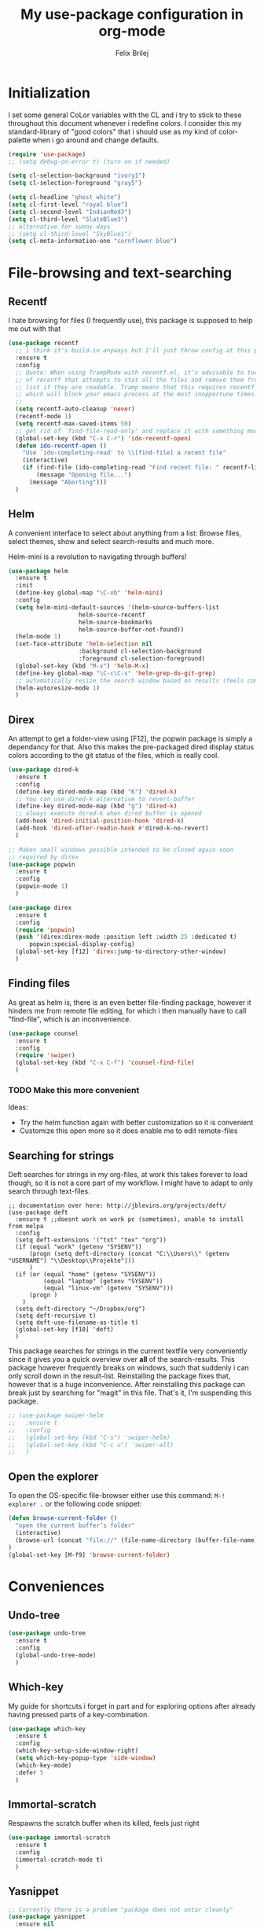 #+Title:   My use-package configuration in org-mode
#+Author:  Felix Brilej
#+STARTUP: showall

* Initialization
  I set some general CoLor variables with the CL and i try to stick to these throughout this
  document whenever i redefine colors. I consider this my standard-library of "good colors" that i
  should use as my kind of color-palette when i go around and change defaults.

  #+BEGIN_SRC emacs-lisp
    (require 'use-package)
    ;; (setq debug-on-error t) (turn on if needed)

    (setq cl-selection-background "ivory1")
    (setq cl-selection-foreground "gray5")

    (setq cl-headline "ghost white")
    (setq cl-first-level "royal blue")
    (setq cl-second-level "IndianRed3")
    (setq cl-third-level "SlateBlue3")
    ;; alternative for sunny days
    ;; (setq cl-third-level "SkyBlue1")
    (setq cl-meta-information-one "cornflower blue")
  #+END_SRC

* File-browsing and text-searching

** Recentf
  I hate browsing for files (I frequently use), this package is supposed to help me out with that
  #+BEGIN_SRC emacs-lisp
    (use-package recentf
      ;; i think it's build-in anyways but I'll just throw config at this problem until it is resolved
      :ensure t
      :config
      ;; Quote: When using TrampMode with recentf.el, it’s advisable to turn off the cleanup feature
      ;; of recentf that attempts to stat all the files and remove them from the recently accessed
      ;; list if they are readable. Tramp means that this requires recentf to open up a remote site
      ;; which will block your emacs process at the most inopportune times.
      ;;
      (setq recentf-auto-cleanup 'never)
      (recentf-mode 1)
      (setq recentf-max-saved-items 50)
      ;; get rid of `find-file-read-only' and replace it with something more useful.
      (global-set-key (kbd "C-x C-r") 'ido-recentf-open)
      (defun ido-recentf-open ()
        "Use `ido-completing-read' to \\[find-file] a recent file"
        (interactive)
        (if (find-file (ido-completing-read "Find recent file: " recentf-list))
            (message "Opening file...")
          (message "Aborting")))
      )
  #+END_SRC

** Helm
  A convenient interface to select about anything from a list: Browse files, select themes, show
  and select search-results and much more.

  Helm-mini is a revolution to navigating through buffers!
  #+BEGIN_SRC emacs-lisp
(use-package helm
  :ensure t
  :init
  (define-key global-map "\C-xb" 'helm-mini)
  :config
  (setq helm-mini-default-sources '(helm-source-buffers-list
				    helm-source-recentf
				    helm-source-bookmarks
				    helm-source-buffer-not-found))
  (helm-mode 1)
  (set-face-attribute 'helm-selection nil
                    :background cl-selection-background
                    :foreground cl-selection-foreground)
  (global-set-key (kbd "M-x") 'helm-M-x)
  (define-key global-map "\C-c\C-s" 'helm-grep-do-git-grep)
  ;; automatically resize the search window based on results (feels convenient)
  (helm-autoresize-mode 1)
  )
  #+END_SRC

** Direx
  An attempt to get a folder-view using [F12], the popwin package is simply a dependancy for that.
  Also this makes the pre-packaged dired display status colors according to the git status of the
  files, which is really cool.
  #+BEGIN_SRC emacs-lisp
(use-package dired-k
  :ensure t
  :config
  (define-key dired-mode-map (kbd "K") 'dired-k)
  ;; You can use dired-k alternative to revert-buffer
  (define-key dired-mode-map (kbd "g") 'dired-k)
  ;; always execute dired-k when dired buffer is opened
  (add-hook 'dired-initial-position-hook 'dired-k)
  (add-hook 'dired-after-readin-hook #'dired-k-no-revert)
  )

;; Makes small windows possible intended to be closed again soon
;; required by direx
(use-package popwin
  :ensure t
  :config
  (popwin-mode 1)
  )

(use-package direx
  :ensure t
  :config
  (require 'popwin)
  (push '(direx:direx-mode :position left :width 25 :dedicated t)
      popwin:special-display-config)
  (global-set-key [f12] 'direx:jump-to-directory-other-window)
  )
  #+END_SRC

** Finding files
   As great as helm is, there is an even better file-finding package, however it hinders me from
   remote file editing, for which i then manually have to call "find-file", which is an inconvenience.
   #+BEGIN_SRC emacs-lisp
(use-package counsel
  :ensure t
  :config
  (require 'swiper)
  (global-set-key (kbd "C-x C-f") 'counsel-find-file)
  )
   #+END_SRC

*** TODO Make this more convenient
    Ideas:
    - Try the helm function again with better customization so it is convenient
    - Customize this open more so it does enable me to edit remote-files

** Searching for strings
  Deft searches for strings in my org-files, at work this takes forever to load though, so it is
  not a core part of my workflow. I might have to adapt to only search through text-files.
  #+BEGIN_SRC emacs-elisp
;; documentation over here: http://jblevins.org/projects/deft/
(use-package deft
  :ensure t ;;doesnt work on work pc (sometimes), unable to install from melpa
  :config
  (setq deft-extensions '("txt" "tex" "org"))
  (if (equal "work" (getenv "SYSENV"))
      (progn (setq deft-directory (concat "C:\\Users\\" (getenv "USERNAME") "\\Desktop\\Projekte")))
      )
  (if (or (equal "home" (getenv "SYSENV"))
          (equal "laptop" (getenv "SYSENV"))
          (equal "linux-vm" (getenv "SYSENV")))
      (progn )
    )
  (setq deft-directory "~/Dropbox/org")
  (setq deft-recursive t)
  (setq deft-use-filename-as-title t)
  (global-set-key [f10] 'deft)
  )
  #+END_SRC

  This package searches for strings in the current textfile very conveniently since it gives you
  a quick overview over *all* of the search-results.
  This package however frequently breaks on windows, such that suddenly i can only scroll down in
  the result-list. Reinstalling the package fixes that, however that is a huge inconvenience.
  After reinstalling this package can break just by searching for "magit" in this file. That's it,
  I'm suspending this package.
  #+BEGIN_SRC emacs-lisp
    ;; (use-package swiper-helm
    ;;   :ensure t
    ;;   :config
    ;;   (global-set-key (kbd "C-s") 'swiper-helm)
    ;;   (global-set-key (kbd "C-c u") 'swiper-all)
    ;;   )
  #+END_SRC

** Open the explorer
   To open the OS-specific file-browser either use this command: =M-! explorer .= or the following
   code snippet:
   #+BEGIN_SRC emacs-lisp
   (defun browse-current-folder ()
     "open the current buffer’s folder"
     (interactive)
     (browse-url (concat "file://" (file-name-directory (buffer-file-name))))
   )
   (global-set-key [M-f9] 'browse-current-folder)
   #+END_SRC

* Conveniences

** Undo-tree
   #+BEGIN_SRC emacs-lisp
(use-package undo-tree
  :ensure t
  :config
  (global-undo-tree-mode)
  )
   #+END_SRC

** Which-key
   My guide for shortcuts i forget in part and for exploring options after already having pressed
   parts of a key-combination.
   #+BEGIN_SRC emacs-lisp
(use-package which-key
  :ensure t
  :config
  (which-key-setup-side-window-right)
  (setq which-key-popup-type 'side-window)
  (which-key-mode)
  :defer 5
  )
    #+END_SRC

** Immortal-scratch
   Respawns the scratch buffer when its killed, feels just right
   #+BEGIN_SRC emacs-lisp
(use-package immortal-scratch
  :ensure t
  :config
  (immortal-scratch-mode t)
  )
   #+END_SRC

** Yasnippet
   #+BEGIN_SRC emacs-lisp
     ;; Currently there is a problem "package does not untar cleanly"
     (use-package yasnippet
       :ensure nil
       :init
       (define-key global-map "\C-cy" 'yas/insert-snippet)
       ;;(setq yas-snippet-dirs (append yas-snippet-dirs
       ;;"~/.emacs.d/elpa/yasnippet-20150912.1330/snippets/"))
       :config
       (yas-global-mode 1)
       :defer 5
     )
   #+END_SRC

** Smooth-scrolling
   This mode doesnt have a good interaction with C-l which centers the current line in the buffer
   to the middle, top and bottom. Using C-l to put the current line to the top of the buffer and
   then pressing UP results in an unpleasant shift of the buffer position. However for simple
   scrolling this is nice.
   #+BEGIN_SRC emacs-lisp
(use-package smooth-scrolling
  :ensure t
  :init
  (add-hook 'org-mode-hook (lambda () (smooth-scrolling-mode 1)))
  )
   #+END_SRC

** Smartparens
   This package is sometimes not so smart, sometimes it inserts parenthesis when i dont want them,
   especially in org-mode. I need to customize this more.
   #+BEGIN_SRC emacs-lisp
;; smartparens, a mode that tries to be smart around parentheses of all kinds
(use-package smartparens
  :ensure t
  :init
  (smartparens-global-mode t)
  ;; make the overlay disappear
  (custom-set-faces '(sp-pair-overlay-face ((t nil))))
  )
   #+END_SRC

** Rainbow delimiters
   This package is kind of a useless extension since the colors it uses are way too subtle
   #+BEGIN_SRC emacs-lisp
(use-package rainbow-delimiters
  :ensure t
  :init
  (add-hook 'emacs-lisp-mode-hook 'rainbow-delimiters-mode)
  )
   #+END_SRC

** Emoji-autocomplete (company-emoji)
   #+BEGIN_SRC emacs-lisp
;; If i dont uncomment this this attempts to get installed at work?!? TODO
;; I bet its the new use-package config i took from sachac's config
;; Settings for company plus company-emoji
(use-package company-emoji
  :if (equal "laptop" (getenv "SYSENV"))
  :init
  (require 'color)
  (let ((bg (face-attribute 'default :background)))
    (custom-set-faces
     `(company-tooltip ((t (:inherit default :background ,(color-lighten-name bg 2)))))
     `(company-scrollbar-bg ((t (:background ,(color-lighten-name bg 10)))))
     `(company-scrollbar-fg ((t (:background ,(color-lighten-name bg 5)))))
     `(company-tooltip-selection ((t (:inherit font-lock-function-name-face))))
     `(company-tooltip-common ((t (:inherit font-lock-constant-face))))))
  )
   #+END_SRC

** Copy-clipboard hack
   Save whatever’s in the current (system) clipboard before replacing it with the Emacs’ text.

   More tricks like this: https://github.com/dakrone/eos/blob/master/eos.org
   #+BEGIN_SRC emacs-lisp
(setq save-interprogram-paste-before-kill t)
   #+END_SRC

* The big guns

** Magit
   On some systems the "GIT_ASKPASS" variable i set leads to a nice GUI for entering usename on
   passwords, on other systems i get an ugly error-message everytime i "git push". This is open
   for improvement but not a big issue.
   #+BEGIN_SRC emacs-lisp
;; The Windows User-Home needs to be in some kind of path such that magit finds the .gitconfig
(use-package magit
  :if (cond ((equal "home" (getenv "SYSENV")) (message "Loading magit"))
      ((equal "laptop" (getenv "SYSENV")) (message "Loading magit"))
      ((equal "work" (getenv "SYSENV")) (message "Loading magit"))
      )
  :ensure t
  :config
  (add-to-list 'exec-path "C:/Program Files/Git/bin")
  (define-key global-map (kbd "C-c m") 'magit-status)
  (setenv "GIT_ASKPASS" "git-gui--askpass")
  :defer 5
  )
   #+END_SRC

*** TODO Warn if username and useremail are not set

*** Define emacs shutdown function (taken from baron42bba)
    Emacs is a powerfull tool, so powerfull that i need to protect myself from deleting huge
    chunks of my org-files on accident without noticing. I can do this by committing after each
    day of work, so if i find out today that recently i must have deleted some part of my org-file
    i can go back into the file-history to bring it back. The emacs backup-files dont help in this
    scenario.

    #+BEGIN_SRC emacs-lisp :tangle no
      ;; define function to shutdown emacs server instance
      (defun server-shutdown ()
        "Save buffers, Quit, and Shutdown (kill) server"
        (interactive)
        (save-some-buffers)
        ;; not adapted yet:
        ;; (if (equal "work" (getenv "SYSENV"))
        ;;     (progn
        ;;       (shell-command "git --work-tree ~/workorg/ --git-dir ~/workorg/.git commit -a -m 'autocommit'")
        ;;       (shell-command "git --work-tree ~/workorg/ --git-dir ~/workorg/.git push origin")
        ;;       ))
        (if (equal "home" (getenv "SYSENV"))
            (progn
              (setq fbr/my-git-dir (concat "C:\\Users\\" (getenv "USERNAME") "\\Dropbox\\org\\gtd\\"))
              (shell-command (concat "git --work-tree " fbr/my-git-dir " --git-dir " fbr/my-git-dir ".git commit -a -m 'autocommit'"))
              (shell-command (concat "git --work-tree " fbr/my-git-dir " --git-dir " fbr/my-git-dir ".git push backup master"))
              ))
        (kill-emacs)
        )
    #+END_SRC

**** TODO Make sure that i actually have a server running and adapt this config
     smirk

** Org-mode
   #+BEGIN_SRC emacs-lisp
     (use-package org
       :ensure t
       :config
       (setq org-export-coding-system 'utf-8-unix)
       (setq org-export-with-clocks t)
       (setq org-export-preserve-breaks t)
       ;; Org Babel
       (org-babel-do-load-languages
        'org-babel-load-languages
        '(
          (lisp . t)
          (sh . t)
          (shell . t)
          (perl . t)
          (dot . t) ;; activates graphviz dot support
          ))
       ;; Remove ^M Errors in Babel
       (add-to-list 'process-coding-system-alist
                    '("bash" . (undecided-unix)))
       (add-hook 'comint-output-filter-functions
                 'comint-strip-ctrl-m)
       ;; Send stderror into the result drawer instead of an extra window
       (setq org-babel-default-header-args:sh
             '((:prologue . "exec 2>&1") (:epilogue . ":"))
             )
       ;; Custom Keybindings
       (fset 'fbr/convert-listitem-into-checklistitem
             "\355\C-f\C-f[]\C-f\C-b \C-b\C-b \C-a\C-n")
       (global-set-key (kbd "C-c b") 'fbr/convert-listitem-into-checklistitem)
       ;; Custom commands
       (define-key global-map "\C-cl" 'org-store-link)
       (define-key global-map "\C-ca" 'org-agenda)
       (define-key global-map "\C-cc" 'org-capture)
       (define-key global-map "\M-n" 'org-metadown)
       (define-key global-map "\M-p" 'org-metaup)
       (define-key org-mode-map "\C-m" 'nil)
       (define-key org-mode-map (kbd "<f5>") 'org-babel-execute-src-block)
       (global-set-key (kbd "<f9>") 'org-todo)
       ;; Load syntax-highlighting for source-blocks
       (setq org-src-fontify-natively t)
       ;; log the time when a task is "done"
       (setq org-log-done t)
       ;; put "CLOCK" times into a drawer
       (setq org-log-into-drawer t)
       ;; makes sure LOGBOOK and PROPERTIES go first
       (setq org-log-state-notes-insert-after-drawers t)
       (add-to-list 'auto-mode-alist '("\\.org$" . org-mode))
       ;; Visual modifications
       ;; Strike through DONE headlines
       (setq org-fontify-done-headline t)
       ;; autofill hooks for automatic indentation
       (add-hook 'change-log-mode-hook 'turn-on-auto-fill)
       (add-hook 'org-mode-hook 'turn-on-auto-fill)
       (setq auto-hscroll-mode nil)
       (setq org-hide-emphasis-markers t)
       (setq org-tags-column -70)
       ;; to aligh the tags that already exist simple execute "org-align-all-tags" on the file
       ;; change from ... to the arrow
       (setq org-ellipsis "⤵")
       ;; Circulate Bullets instead of asteriks
       (font-lock-add-keywords 'org-mode
                               '(("^ +\\([-*]\\) "
                                  (0 (prog1 () (compose-region (match-beginning 1) (match-end 1) "•"))))))
       ;; what does this even do?
       (setq org-export-with-sub-superscripts nil)
       ;; remove the "validate"-link from the org-html export
       (setq org-export-html-validation-link nil)
       (setq org-tags-match-list-sublevels 'indented)
       )
   #+END_SRC

   Org-Agenda Settings
   #+BEGIN_SRC emacs-lisp
     (setq org-agenda-start-with-clockreport-mode t)
     ;; Set default column view headings: Task Total-Time Time-Stamp
     (setq org-columns-default-format "%50ITEM(Task) %10CLOCKSUM %16TIMESTAMP_IA")
     ;; A package to visualize repeated tasks in the org agenda
     (require 'org-habit)
     (add-to-list 'org-modules 'org-habit)
     (setq org-habit-show-habits-only-for-today nil)
     ;; add archived tasks to the agenda and clocktable, otherwise they dont show up
     (setq org-agenda-archives-mode t)
     (defun fbr/org-agenda-reduce-to-current-file()
       (interactive)
       (setq org-agenda-files (list (buffer-file-name)))
       )
   #+END_SRC

   The faulty code that allows me to have those super-cool appointment-reminders.
   #+BEGIN_SRC emacs-lisp :tangle no
       ;; Make appt aware of appointments from the agenda
     ;;  (defun fbr/org-agenda-to-appt ()
     ;;    "Activate appointments found in `org-agenda-files'."
     ;;    (interactive)
     ;;    (require 'org)
     ;;    (let* ((today (org-date-to-gregorian
     ;;                   (time-to-days (current-time))))
     ;;           (files org-agenda-files) entries file)
     ;;      (while (setq file (pop files))
     ;;        (setq entries (append entries (org-agenda-get-day-entries
     ;;                                       file today :timestamp))))
     ;;      (setq entries (delq nil entries))
     ;;      (mapc (lambda(x)
     ;;              (let* ((event (org-trim (get-text-property 1 'txt x)))
     ;;                     (time-of-day (get-text-property 1 'time-of-day x)) tod)
     ;;                (when time-of-day
     ;;                  (setq tod (number-to-string time-of-day)
     ;;                        tod (when (string-match
     ;;                                   "\\([0-9]\\{1,2\\}\\)\\([0-9]\\{2\\}\\)" tod)
     ;;                              (concat (match-string 1 tod) ":"
     ;;                                      (match-string 2 tod))))
     ;;                  (if tod (appt-add tod event))))) entries)))
     ;;  (defadvice fbr/org-agenda-to-appt (before wickedcool activate)
     ;;    "Clear the appt-time-msg-list."
     ;;    (setq appt-time-msg-list nil))
     ;;  (org-agenda-to-appt)
   #+END_SRC

*** TODO Fix the error that comes on startup
    The "appt-add" function i use for the appointment-mode causes this error, i copied the code
    from somewhere.

    Isolated the code..

*** Latex-settings
    #+BEGIN_SRC emacs-lisp
   ;; Latex settings (somehow doesn't work if i put it in usepackage definition of org)
   (require 'ox-latex)
   (add-to-list 'org-latex-classes
                '("bjmarticle"
                  "\\documentclass{article}
                   \\usepackage[utf8]{inputenc}
                   \\usepackage[T1]{fontenc}
                   \\usepackage{graphicx}
                   \\usepackage{longtable}
                   \\usepackage{hyperref}
                   \\usepackage{natbib}
                   \\usepackage{amssymb}
                   \\usepackage{amsmath}
                   \\usepackage{geometry}
                   \\geometry{a4paper,left=2.5cm,top=2cm,right=2.5cm,bottom=2cm,marginparsep=7pt, marginparwidth=.6in}"
                  ("\\section{%s}" . "\\section*{%s}")
                  ("\\subsection{%s}" . "\\subsection*{%s}")
                  ("\\subsubsection{%s}" . "\\subsubsection*{%s}")
                  ("\\paragraph{%s}" . "\\paragraph*{%s}")
                  ("\\subparagraph{%s}" . "\\subparagraph*{%s}"))
                )
    #+END_SRC
*** Org-mode ox-latex extension
   Exports clock-data to csv which is a useful data-format for generating graphs! Im not far into
   this topic though.
   #+BEGIN_SRC emacs-lisp
(use-package org-clock-csv
  :ensure t
  )
   #+END_SRC
*** Org-mode openwith extension
    Open pdfs with an external pdf-viewer to get a good resolution (Only use this for my laptop,
    needs to be fixed for my windows PC if i ever use it for them).
    #+BEGIN_SRC emacs-lisp
(use-package openwith
  :ensure t
  :config
  (setq openwith-associations '(("\\.pdf\\'" "evince" (file))))
  (openwith-mode t)
)
   #+END_SRC

*** Orgmode calendar extension
   #+BEGIN_SRC emacs-lisp
(use-package calfw
  :ensure t
  :config
  (require 'calfw-org)
  (setq cfw:org-overwrite-default-keybinding t)
  )
   #+END_SRC

*** Orgmode alert extension
   This is a package on top of the original =alert.el=

   Im pretty sure this makes my "fbr/tea-timer" possible which is defined somewhere else. This way
   i can basically remind myself to not spend too much time on a task by setting a timer
   before-hand. This can also be done with "C-c C-x C-e" after clocking into a task. This way an
   expected time-consumption can be set and the timer gets red once we exceed this time, which is
   not as convenient as having an extra alert-window in my oppinion.

   For windows i have found a small programm that can simply display notifications =notifu.exe=
   which is included in this repository, but i havent found a way yet of implementing this. The
   following code only works for my linux-laptop
   #+BEGIN_SRC emacs-lisp
(use-package org-alert
  :ensure t
  :init
  ;; set this option from alert.el to make alerts visual
  (setq alert-default-style 'libnotify)
  (setq org-alert-enable t)
  (setq org-alert-interval 60)
  )
   #+END_SRC

*** Orgmode htmlize extension
   Inserts highlighting of Org Source-Blocks on Html-Export
   #+BEGIN_SRC emacs-lisp
(use-package htmlize
  :ensure t
  )
   #+END_SRC

** Tramp
   #+BEGIN_SRC emacs-lisp
     (use-package tramp
       :ensure t
       :init
       (setq tramp-verbose 5)
       ;; sshx is the required for cygwin
       (setq default-tramp-method "sshx")
       ;; Fix for base64 error
       ;; see footnotes here: http://www.howardism.org/Technical/Emacs/literate-devops.html
       ;; you can try this:
       ;;(setq tramp-remote-coding-commands '(b64 "base64" "base64 -d -i"))
       ;; When connecting to a remote server it usually does source the profile, but for some
       ;; reason doesn't do that for $PATH by default. You'll have to specifically tell tramp
       ;; to do that from your .emacs. with
       (add-to-list 'tramp-remote-path 'tramp-own-remote-path)
       :config
       (define-minor-mode sensitive-mode
             "For sensitive files like password lists.
                     It disables backup creation and auto saving.

                     With no argument, this command toggles the mode.
                     Non-null prefix argument turns on the mode.
                     Null prefix argument turns off the mode."
             ;; The initial value.
             nil
             ;; The indicator for the mode line.
             " Sensitive"
             ;; The minor mode bindings.
             nil
             (if (symbol-value sensitive-mode)
                     (progn
                       ;; disable backups
                       (set (make-local-variable 'backup-inhibited) t)
                       ;; disable auto-save
                       (if auto-save-default
                               (auto-save-mode -1)))
             ;; resort to default value of backup-inhibited
               (kill-local-variable 'backup-inhibited)
             ;; resort to default auto save setting
               (if auto-save-default
                   (auto-save-mode 1))))
       ;; from howards blog: http://www.howardism.org/Technical/Emacs/literate-devops.html this is
       ;; supposed to overwrite the standard org-mode function in ob-core.el which is buggy and can
       ;; completely block the org-babel functinality on windows.
       ;;
       ;; On windows the faulty file is here: <path_to_emacs>\emacs\share\emacs\24.5\lisp\org
       (defun org-babel-temp-file (prefix &optional suffix)
       "Create a temporary file in the `org-babel-temporary-directory'.
     Passes PREFIX and SUFFIX directly to `make-temp-file' with the
     value of `temporary-file-directory' temporarily set to the value
     of `org-babel-temporary-directory'."
       (if (file-remote-p default-directory)
           (let ((prefix
                  ;; We cannot use `temporary-file-directory' as local part
                  ;; on the remote host, because it might be another OS
                  ;; there.  So we assume "/tmp", which ought to exist on
                  ;; relevant architectures.
                  (concat (file-remote-p default-directory)
                          ;; REPLACE temporary-file-directory with /tmp:
                          (expand-file-name prefix "/tmp/"))))
             (make-temp-file prefix nil suffix))
         (let ((temporary-file-directory
                (or (and (boundp 'org-babel-temporary-directory)
                         (file-exists-p org-babel-temporary-directory)
                         org-babel-temporary-directory)
                    temporary-file-directory)))
           (make-temp-file prefix nil suffix))))
       :defer 5
       )
   #+END_SRC

** SQL
   Thanks to baron42bba and https://truongtx.me/2014/08/23/setup-emacs-as-an-sql-database-client
   I yet have to actually test this config.

   Also check:
   - https://github.com/Trevoke/sqlup-mode.el
     - a presumably nice mode for writing sql

   #+BEGIN_SRC emacs-lisp :tangle no
   ;; truncate lines such that tables with many columns dont line-wrap
   (add-hook 'sql-interactive-mode-hook
          (lambda ()
            (toggle-truncate-lines t)))

   (defun my-sql-connect ()
     (interactive)
     (require 'my-password "~/.emacs_secrets.el.gpg")
     (setq sql-product 'mysql)

     (let ((connection (helm-comp-read
                        "Select server: "
                        my-sql-servers-alist
                        )))
       (sql-connect connection))
     (sql-rename-buffer)
     )
   #+END_SRC

   your =~/.emacs_secrets.el.gpg= might look like:

   #+BEGIN_SRC emacs-lisp :tangle never
   (setq my-sql-servers-alist
         '("serverA" "serverB"))

   (setq sql-connection-alist
         '((bbaprd (sql-product 'mysql)
                   (sql-server "host42.foo.com")
                   (sql-user "dbadmin")
                   (sql-password "foo")
                   (sql-database "serverA"))
           (bbatst (sql-product 'mysql)
                   (sql-server "host42.foo.com")
                   (sql-user "dbadmin")
                   (sql-password "foo")
                   (sql-database "serverB"))
           ))

   (provide 'my-password)
   #+END_SRC

* Programming
  I rarely use emacs an IDE, so this is not a rich section.

** C Lang
  The main thing i use from the following is the "jump to definition" function, which is otherwise
  a tedious manual task.
  #+BEGIN_SRC emacs-lisp
(use-package helm-gtags
  :if (equal "laptop" (getenv "SYSENV"))
  :config
  ;; Enable helm-gtags-mode
  (add-hook 'dired-mode-hook 'helm-gtags-mode)
  (add-hook 'eshell-mode-hook 'helm-gtags-mode)
  (add-hook 'c-mode-hook 'helm-gtags-mode)
  (add-hook 'c++-mode-hook 'helm-gtags-mode)
  (add-hook 'asm-mode-hook 'helm-gtags-mode)

  (define-key helm-gtags-mode-map (kbd "C-c g a") 'helm-gtags-tags-in-this-function)
  (define-key helm-gtags-mode-map (kbd "C-j") 'helm-gtags-select)
  (define-key helm-gtags-mode-map (kbd "M-.") 'helm-gtags-dwim)
  (define-key helm-gtags-mode-map (kbd "M-,") 'helm-gtags-pop-stack)
  (define-key helm-gtags-mode-map (kbd "C-c <") 'helm-gtags-previous-history)
  (define-key helm-gtags-mode-map (kbd "C-c >") 'helm-gtags-next-history)

  (setq-local imenu-create-index-function #'ggtags-build-imenu-index)
  )
  #+END_SRC
* Themes
  This section should be add the end, since some of the modes come with their own color-settings
  and these are supposed to be overwritten by the theme-config, the theme-config should have the
  final say in coloring, so I can appreciate the themes in all their beauty.

  Themes usually dont touch the helm-interface, for that there is a package called "helm-themes"
  and it usually makes sense to load the helm-theme along with the "main" theme.

** Seti theme
   I used this theme for a long time and it is pretty good, but sometimes i have to mix it up!
   #+BEGIN_SRC emacs-lisp
;; (use-package seti-theme
;;   :ensure t
;;   :config
;;   (custom-set-faces
;;    '(font-lock-function-name-face ((t (:foreground "royal blue"))))
;;    '(font-lock-comment-face ((t (:foreground "light sea green")))) ;9FCA56
;;    '(helm-source-header ((t (:background "gray14" :foreground "white" :weight bold :height 1.3 :family "Sans Serif"))))
;;    `(helm-candidate-number ((t (:foreground ,cl-meta-information-one))))
;;    ;;'(helm-candidate-number ((t (:foreground "goldenrod2"))))
;;    `(helm-selection ((t (:background ,cl-selection-background :foreground ,cl-selection-foreground))))
;;    ;;'(helm-selection ((t (:background "light gray" :foreground "gray5"))))
;;    ;; added the outline definitions to blindly work towards a global color theme
;;    ;; which variables inherit from these "outline" variables?
;;    `(org-level-1 ((t (:inherit org-level-1 :foreground ,cl-first-level))))
;;    `(outline-2 ((t (:foreground ,cl-second-level))))
;;    `(outline-3 ((t (:foreground ,cl-third-level))))
;;    `(org-document-title ((t (:foreground ,cl-headline :weight bold :height 1.44))))
;;    `(org-headline-done ((((class color) (min-colors 16) (background dark)) (:strike-through t))))
;;    `(org-date ((t (:foreground ,cl-meta-information-one :underline t))))
;;    `(org-link ((t (:inherit nil :foreground ,cl-meta-information-one))))
;;    ;; Color the Org-Blocks beautifully for color schemes that do not do that
;;    `(org-block-foreground ((t (:foreground "dark orange"))))
;;    `(org-block-begin-line ((t (:foreground "SlateBlue4"))))
;;    `(org-block-end-line ((t (:foreground "SlateBlue4"))))
;;    `(org-document-info ((t (:foreground "medium sea green"))))
;;    `(org-document-info-keyword ((t (:foreground "light sea green"))))
;;    )
;;   (set-background-color "grey12")
;;   )
   #+END_SRC
** Other unused themes
   #+BEGIN_SRC emacs-lisp
;; (use-package dark-mint-theme
;;   :ensure t
;;   :config
;;   (load-theme 'dark-mint t)
;;   )

;; (use-package twilight-bright-theme
;;   :ensure t
;;   :config
;;   (load-theme 'twilight-bright t)
;;   )

;; temporary disabled
;; (use-package oceanic-theme
;;   :ensure t
;;   :config
;;   (load-theme 'oceanic t)
;;   )
   #+END_SRC

** Org-mode Size settings
   Regardless of the theme i got used to having the org-headlines at certain sizes.
   #+BEGIN_SRC emacs-lisp
;; Org-mode Size-Customizations
(custom-set-faces
 `(org-level-1 ((t (:inherit outline-1 :height 1.4))))
 `(org-level-2 ((t (:inherit outline-2 :height 1.3))))
 `(org-level-3 ((t (:inherit outline-3 :height 1.2))))
 `(org-level-4 ((t (:inherit outline-4 :height 1.1))))
 )
   #+END_SRC
** Purple-haze theme
   This theme is great, some of the monitors i use however dont display the slight
   color-differences between the different tones of purple nicely, such that it just looks
   black. Playing with the monitor-settings sadly doesnt resolve this, this might not be my final
   theme. "Final theme".. *smirk*

   #+BEGIN_SRC emacs-lisp
(use-package purple-haze-theme
  :ensure t
  :config
  (load-theme 'purple-haze t)
  )

(use-package helm-themes
  :ensure t
  :config
  ;; (helm-themes--load-theme "purple-haze")
  )
   #+END_SRC
* Modeline
  I never learned how to successfully edit the modeline yet, i just keep copying configs from nice
  screenshots which then only work in part so i have to delete them again lol. Some themes come
  with okay modeline configurations

  #+BEGIN_SRC emacs-lisp
;; The mode-line
;; load it after the theme since themes sometimes set their own mode-line
;; former problem: use-package doesnt find spaceline-config or spaceline
;; doest it still exist?
;; (use-package spaceline-config
;;   :ensure spaceline
;;   :config
;;   (spaceline-emacs-theme)
;;   (spaceline-helm-mode)
;;   (spaceline-toggle-buffer-size-off)
;;   (spaceline-toggle-nyan-cat-on)
;;   (spaceline-toggle-minor-modes-off)
;;   (spaceline-toggle-buffer-position-off)
;;   (custom-set-faces
;;    '(spaceline-highlight-face ((t (:inherit 'mode-line :foreground "#3E3D31" :background "SeaGreen3"))))
;;    '(spaceline-modified ((t (:inherit 'mode-line :foreground "#3E3D31" :background "SeaGreen3"))))
;;    '(spaceline-unmodified ((t (:inherit 'mode-line :foreground "#3E3D31" :background "SeaGreen3"))))
;;    '(spaceline-unmodified-p ((t (:inherit 'mode-line :foreground "#3E3D31" :background "SeaGreen3"))))
;;    ;; LightGoldenrod ist die Farbe vom Helm-buffer, nur was ist das Face?
;;    )
;;   (spaceline-highlight-face-default)
;;   (spaceline-highlight-face-modified)
;;   )

;; Sadly results in flickering on my laptop and doesnt install relyably on my windows-pc
;; (use-package nyan-mode
;;   :ensure t
;;   :config
;;   (nyan-mode 1)
;;   (nyan-start-animation)
;;   )
  #+END_SRC
